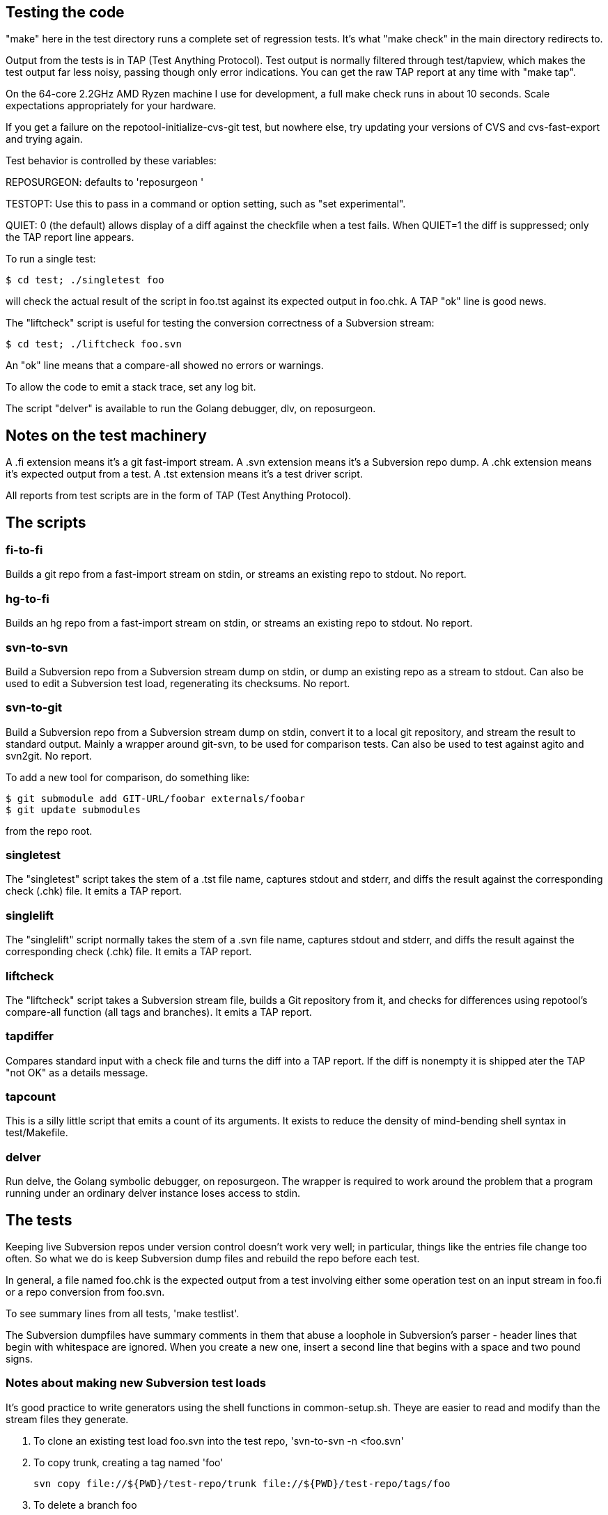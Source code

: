 == Testing the code

"make" here in the test directory runs a complete set of regression
tests. It's what "make check" in the main directory redirects to.

Output from the tests is in TAP (Test Anything Protocol).  Test output
is normally filtered through test/tapview, which makes the test output
far less noisy, passing though only error indications. You can get the
raw TAP report at any time with "make tap".

On the 64-core 2.2GHz AMD Ryzen machine I use for development, a full
make check runs in about 10 seconds. Scale expectations appropriately
for your hardware.

If you get a failure on the repotool-initialize-cvs-git test, but
nowhere else, try updating your versions of CVS and cvs-fast-export
and trying again.

Test behavior is controlled by these variables:

REPOSURGEON: defaults to 'reposurgeon '

TESTOPT: Use this to pass in a command or option setting, such
as "set experimental".

QUIET: 0 (the default) allows display of a diff against the checkfile
when a test fails. When QUIET=1 the diff is suppressed; only the
TAP report line appears.

To run a single test:

------------------------------------------------------
$ cd test; ./singletest foo
------------------------------------------------------

will check the actual result of the script in foo.tst against its expected
output in foo.chk. A TAP "ok" line is good news.

The "liftcheck" script is useful for testing the conversion correctness
of a Subversion stream:

------------------------------------------------------
$ cd test; ./liftcheck foo.svn
------------------------------------------------------
   
An "ok" line means that a compare-all showed no errors or warnings.

To allow the code to emit a stack trace, set any log bit.

The script "delver" is available to run the Golang debugger,
dlv, on reposurgeon.

== Notes on the test machinery

A .fi extension means it's a git fast-import stream.  
A .svn extension means it's a Subversion repo dump.
A .chk extension means it's expected output from a test.
A .tst extension means it's a test driver script.

All reports from test scripts are in the form of TAP (Test Anything Protocol).

== The scripts

=== fi-to-fi

Builds a git repo from a fast-import stream on stdin, or streams an
existing repo to stdout. No report.

=== hg-to-fi

Builds an hg repo from a fast-import stream on stdin, or streams an
existing repo to stdout. No report.

=== svn-to-svn

Build a Subversion repo from a Subversion stream dump on stdin, or
dump an existing repo as a stream to stdout.  Can also be used to edit
a Subversion test load, regenerating its checksums. No report.

=== svn-to-git

Build a Subversion repo from a Subversion stream dump on stdin,
convert it to a local git repository, and stream the result to
standard output. Mainly a wrapper around git-svn, to be used
for comparison tests.  Can also be used to test against agito
and svn2git. No report.

To add a new tool for comparison, do something like:

------------------------------------------------------
$ git submodule add GIT-URL/foobar externals/foobar
$ git update submodules
------------------------------------------------------

from the repo root.

=== singletest === 

The "singletest" script takes the stem of a .tst file name, captures
stdout and stderr, and diffs the result against the corresponding
check (.chk) file.  It emits a TAP report.

=== singlelift

The "singlelift" script normally takes the stem of a .svn file name,
captures stdout and stderr, and diffs the result against the
corresponding check (.chk) file. It emits a TAP report.

=== liftcheck

The "liftcheck" script takes a Subversion stream file, builds a Git
repository from it, and checks for differences using repotool's
compare-all function (all tags and branches). It emits a TAP report.

=== tapdiffer

Compares standard input with a check file and turns the diff into a
TAP report.  If the diff is nonempty it is shipped ater the TAP
"not OK" as a details message.

=== tapcount

This is a silly little script that emits a count of its arguments.
It exists to reduce the density of mind-bending shell syntax in
test/Makefile.

=== delver

Run delve, the Golang symbolic debugger, on reposurgeon. The wrapper
is required to work around the problem that a program running under
an ordinary delver instance loses access to stdin.

== The tests

Keeping live Subversion repos under version control doesn't work very well; 
in particular, things like the entries file change too often.  So what we 
do is keep Subversion dump files and rebuild the repo before each test.

In general, a file named foo.chk is the expected output from a test involving
either some operation test on an input stream in foo.fi or a repo conversion
from foo.svn.

To see summary lines from all tests, 'make testlist'.  

The Subversion dumpfiles have summary comments in them that abuse a loophole
in Subversion's parser - header lines that begin with whitespace are ignored.
When you create a new one, insert a second line that begins with a space and
two pound signs.

=== Notes about making new Subversion test loads

It's good practice to write generators using the shell functions in
common-setup.sh.  Theye are easier to read and modify than the
stream files they generate.

1. To clone an existing test load foo.svn into the test repo,
'svn-to-svn -n <foo.svn'

2. To copy trunk, creating a tag named 'foo'

   svn copy file://${PWD}/test-repo/trunk file://${PWD}/test-repo/tags/foo

3. To delete a branch foo

   svn delete file://${PWD}/test-repo/branches/foo

== The agito test case

Samuel Howard had this to say:

git-svn's handling of tags is broken.

In this demonstration repository, a trunk directory of /trunk/proj exists,
containing some code.  This is improperly tagged by doing:

	svn cp trunk tags/proj-1.0

Where as what should have been done is this:

	svn cp trunk/proj tags/proj-1.0

This is significant because this is exactly what the CVS to SVN conversion
script (cvs2svn) does, to handle the fact that a CVS repository can contain
multiple modules.  Fixing a "mistake" like this is therefore necessary when
converting to SVN, to get tags stored properly.

In the SVN repository, this is fixed by deleting the branch and recreating
it properly (ie. the second command above).  To verify that this has been
done successfully, try this:

	svn log file://$PWD/myrepo/tags/proj-1.0

outputs:

	-----------------------------------------------------------------------
	r4 | fraggle | 2009-10-02 23:37:42 +0100 (Fri, 02 Oct 2009) | 2 lines

	Recreating the tag properly.

	-----------------------------------------------------------------------
	r1 | fraggle | 2009-10-02 23:36:41 +0100 (Fri, 02 Oct 2009) | 2 lines

	Initial import.

	-----------------------------------------------------------------------

Only the history of the directory being tagged and the commit that created the
tag are shown.  The "mistake" is kept in the history of /tags, but not in
the history of the tag itself.

The repository is then converted to git, using git-svn (see the shell script).
Two tags are created (proj-1.0@1 is the older, broken tag).  However, the
newer tag retains the history of the broken tag:

	git log tags/proj-1.0

outputs:

	Author: fraggle <fraggle@f01c4a58-e860-4891-ae86-76464917f484>
	Date:   Fri Oct 2 22:37:42 2009 +0000

	    Recreating the tag properly.

	commit 4aeb0a415e5be12d28a8af1128315e44d44a10d7
	Author: fraggle <fraggle@f01c4a58-e860-4891-ae86-76464917f484>
	Date:   Fri Oct 2 22:37:07 2009 +0000

	    Creating a tag in a BROKEN way, like how cvs2svn does it.

	commit 866f94c91de7628d7251098efcc133e6b5900f88
	Author: fraggle <fraggle@f01c4a58-e860-4891-ae86-76464917f484>
	Date:   Fri Oct 2 22:36:41 2009 +0000

	    Initial import.

	commit e8a2ee18774e319d33cb5bd418e03a5281b75268
	Author: fraggle <fraggle@f01c4a58-e860-4891-ae86-76464917f484>
	Date:   Fri Oct 2 22:36:41 2009 +0000

	    Initial import.

We now handle this case properly by detecting and ignoring the prior creation of
the tag. This produces a version of the history that is correct when
viewed from the head revision, but may not reproduce exactly the
states of tagged releases at all times past.

== The tagretract test case

According to Mike Fleetwood, fleetwood.svn was created with the following
sequence of operations:

------------------------------------------------------
svn commit -m 'commit one'
svn copy $REPO/trunk $REPO/tags/1.0 -m 'Release 1.0'
svn mv $REPO/tags/1.0 $REPO/tags/1.0rc1 -m 'No release ready yet'
svn commit -m 'commit two'
svn copy $REPO/trunk $REPO/tags/1.0 -m 'Fixed release 1.0'
------------------------------------------------------

He then converted it with these commands:

------------------------------------------------------
branchify_map :tags/(.*)/:tags/\1:
read </tmp/repo.svndump
prefer git
write >/tmp/repo.fi
------------------------------------------------------

This sequence is captured in tagretract.tst.

Before the simplification of permission calculation:
After conversion the tag named '1.0' referred to the first commit with
the first tagging message 'Release 1.0', rather than the second commit
with the second tagging message 'Fixed release 1.0'.

== A note about nut.svn

This was produced from the NUT Subversion repo.  Later it was stripped
and renumbered.  Later still, a 0 revision and an 89 revision were
added to make the revision sequence 0-origin and continuous, which the
Go implementation required at the time (this restriction has since
been removed).  Eventually it was truncated from 373 to 66 revisions
to speed up testing; most of the interesting pathologies are
concentrated in that leading segment.

It's too complex for correctness to be audited in detail by eyeball,
but it makes a good stability test. Any change that breaks the
Subversion analyzer even subtly is likely to produce a diff on this
test.

== The branchcreateempty test

This demonstrates what happens when a Subversion branch is created
as an empty directory and filled in with file copies in later revisions.

This sequence odf options ought to be turned into a branch copy, but
every attempt to do so has created more problems than it solved.

== Generated ignore tests

ignoregen.sh can be used to regenerate the ignore.svn and
global-ignores.svn stream files by running generated sequences of
Subversion commands. Besides documernting the semantics of the
stream better than the stream itself does, this is a canary in
case the Subversion dump format ever changes incompatibly.

== Troubleshooting incorrect conversions

There is at present no known case of a valid Subversion stream file that
reposurgeon fails to convert in a version that can be verified correct.
In the past, such bugs have pretty much always to do with odd combinations of
branch-copy operations.  It is a safe bet that if there are future
bugs they will be in that context.

If you encounter such a bug, start by reading this:

https://svn.apache.org/repos/asf/subversion/trunk/notes/dump-load-format.txt

Then read the section on working with Subversion in the manual.

Then read a simple dumpfile - like, say, samplebranch.svn - to see how
dump streams look in practice. Next run

-----------------------------------------------------------
$ repocutter -q see <samplebranch.svn
-----------------------------------------------------------

for a condensed version of the structure that leaves out the blobs.
The "M-N" at the left margin expands to "Revision M, node N"; copy 
is just add with a copy source.

You can use liftcheck to see exactly how a conversion goes wrong;
you'll get a diff. By default liftcheck examines the head revision;
with the -r option you can check correctness at a specified 
esrtlier one.

You can use singlelift -o to dump a fast import stream made
from a named Subversion dump.  In this more you can also use
-l to set reposurgeon log flags.

== Tuning for speed

In the early 4.x releases reposurgeon achieved feature-completeness
and correctness.  New version-control systems should be supported by
writing front ends analogous to cvs-fast-export; the main things left
to do to reposugeon itself are to speed it up and reduce its working
set, so it will handle very large repostories more gracefully.

The most important single operations to speed up are fast-import
stream reads and Subversion dump stream reads.  These tend to
dominate processing time.

Do not hesitate to buy shorter running time with a larger working set;
conversely, we will resist changes that economize on memory usage but
cost cycles. Following the end of Dennard scaling we can expect RAM
costs to fall much faster than processor speeds rise; we want to be
on the good side of those cost gradients.

First thing to do when tuning is to make a test load.  The reposurgeon
history itself is large enough to be a useful one.  So:

  $ reposurgeon "read ." "write >rs.fi"

The ability to dump profile data is built into reposurgeon itself:

  $ reposurgeon "verbose 1" "profile start all reposurgeon" "read <rs.fi"

Once you have the profile data you can sic the profile viewer on it.
Have graphviz installed and do

  $ go tool pprof -http=":" ./reposurgeon reposurgeon.cpu.prof

There are lots of ways to explore the data but the single most
interesting one to start with is the graph view. The size of each box
is proportional to the number of profiler samples it appears in, and
the arrows are sized in proportion to the time spent calling them.
The 'top' view gives you the same data in tabular form:

     Flat  Flat%    Sum%      Cum    Cum%  Name
  203.36s  9.51%   9.51%  224.91s  10.52%  runtime.findObject
  132.43s  6.20%  15.71%  197.87s   9.26%  syscall.Syscall
   99.48s  4.65%  20.36%  107.34s   5.02%  syscall.Syscall6
   93.39s  4.37%  24.73%  395.22s  18.49%  runtime.mapassign_faststr
   84.39s  3.95%  28.68%  346.39s  16.20%  runtime.scanobject

This is telling us that (a) disk I/O (syscall.Syscall,
syscall.Syscall6) is slow, (b) assigning things to maps is a little
slower still (runtiem.mapassign_faststr), and (c) that garbage
collection is worse (runtime.scanobject, runtime.findObject).

The relative balance of these things does depend a lot on your
hardware. Most of the syscalls are for reading or writing files, so if
your disks are slower then that will be higher in the list. Reading
and/or writing less data would help (though it might be
impractical). Exercising the allocator less will be (and has been) a
good source of improvements. In a way these are good news - it
suggests we don't have a big-O/algorithmic problem. On the other hand,
it could just mean that they will only show up on larger repositories.

The obvious thing to do first is a search-and-destroy for heap escapes.
We can't avoid doing a lot of allocation; what we can do is avoid creating
lots of short-lived heap objects that will churn heap storage and trigger GC.

You can view the allocation profile with this command:

  $ go tool pprof -http=":" -sample_index=alloc_space ./reposurgeon reposurgeon.cpu.prof

This shows all allocations over the entire run of the program, not
just what was still live at a particular point in time. Using the
option -sample_index=alloc_space instead will show the count of all
objects allocated instead of the space that they occupied.

Finally, a trace of the execution is also recorded. This tracks which
threads are started, and which goroutines are running on them, at a
very high resolution. This trace is particularly useful for those
parts of Reposurgeon which are parallelized, as it is possible to see
where cpus are left idle. View the trace with this command:

  $ go tool trace reposurgeon.trace.prof

It will automatically open a page in your default web browser, but
unfortunately the trace viewer itself only works in Chrome or
Chromium; you'll need to open it there yourself if you prefer a
different browser.

In addition to the trace, this also provides a list of tasks, regions,
and associated log messages. Reposurgeon does not use this logging
capability very extensively, but it is used enough that you can see a
timeline of what Reposurgeon was doing:

  When                 Elapsed  Goroutine ID  Events
  0.000000000s  1m7.920970625s                Task 1 (incomplete)
  0.000125812      .                       1  region logfile started (duration: 15.964µs)
  0.000220496      .    94684              1  region readlimit started (duration: 3.431µs)
  0.000239855      .    19359              1  region set started (duration: 4.551µs)
  0.000281811      .    41956              1  region script started (duration: 260.3µs)
  0.000425845      .   144034              1  region branchify started (duration: 11.982µs)
  0.000472494      .    46649              1  region branchmap started (duration: 48.515µs)
  0.000557453      .    84959              1  region read started (duration: 33.919414851s)
  33.958593745   33.958036292              1  region authors started (duration: 3.646869ms)

Reposurgeon surrounds each command executed by the user with a region,
and each region adds a log entry; the duration of the region is also
calcuated. The 'elapsed' column shows the time in nanoseconds that has
elapsed since the previous log message. These regions can be nested,
although this is not shown very clearly. In particular, the 'script'
regions will contain regions of all the commands that were in the
script that was run.

It may be useful to add additional logging of this type. The Go trace
library is used to add new regions to the trace file. Its first
argument is a Context object from the Go context library, which needs
to be passed down the call tree. The Context objects can have metadata
associated with them which is supposed to show up in the trace viewer,
but this feature is not yet exploited.

== Missing tests

FIXME: need tests for resort and for cut-failure case of divide.

FIXME: the branch creation case tickled by branchreateempty.sh is unresolved.

FIXME: Needs some tests of hg import with hg-git-fast-import.

FIXME: Need some tests of multiline mergeinfo properties

FIXME: Need a test of incorporate with symlink in the tarball

FIXME: reposurgeon expunge with --not and --notagify needs tests

FIXME: R and C handling in expunge needs tests

== Some references

https://testanything.org/

https://blog.golang.org/profiling-go-programs

https://artem.krylysov.com/blog/2017/03/13/profiling-and-optimizing-go-web-applications/

https://github.com/google/pprof/blob/master/doc/README.md

https://www.signalfx.com/blog/a-pattern-for-optimizing-go-2/

http://www.agardner.me/golang/garbage/collection/gc/escape/analysis/2015/10/18/go-escape-analysis.html

https://github.com/golang/go/wiki/Performance

https://groups.google.com/forum/#!msg/golang-nuts/pxfhKGqHNv0/If4Gz09r_2gJ

// end
